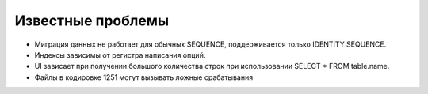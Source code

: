 =======================================
Известные проблемы
=======================================

- Миграция данных не работает для обычных SEQUENCE, поддерживается только IDENTITY SEQUENCE.
- Индексы зависимы от регистра написания опций.
- UI зависает при получении большого количества строк при использовании SELECT * FROM table.name.
- Файлы в кодировке 1251 могут вызывать ложные срабатывания